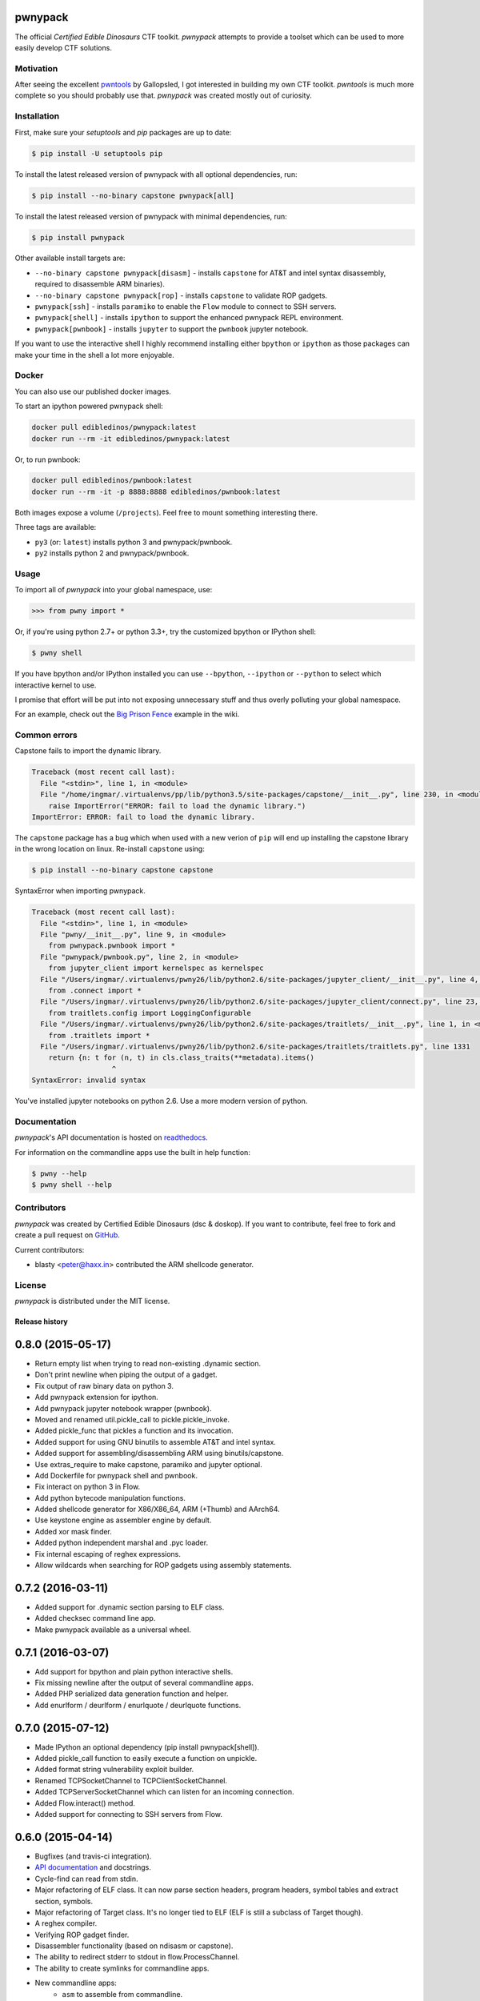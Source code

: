 pwnypack
========

The official *Certified Edible Dinosaurs* CTF toolkit. *pwnypack*
attempts to provide a toolset which can be used to more easily develop
CTF solutions.

|Build Status|

Motivation
----------

After seeing the excellent
`pwntools <https://github.com/Gallopsled/pwntools>`__ by Gallopsled, I
got interested in building my own CTF toolkit. *pwntools* is much more
complete so you should probably use that. *pwnypack* was created mostly
out of curiosity.

Installation
------------

First, make sure your `setuptools` and `pip` packages are up to date:

.. code:: bash

    $ pip install -U setuptools pip

To install the latest released version of pwnypack with all optional
dependencies, run:

.. code:: bash

    $ pip install --no-binary capstone pwnypack[all]

To install the latest released version of pwnypack with minimal
dependencies, run:

.. code:: bash

    $ pip install pwnypack

Other available install targets are:

- ``--no-binary capstone pwnypack[disasm]`` - installs ``capstone`` for AT&T
  and intel syntax disassembly, required to disassemble ARM binaries).

- ``--no-binary capstone pwnypack[rop]`` - installs ``capstone`` to validate
  ROP gadgets.

- ``pwnypack[ssh]`` - installs ``paramiko`` to enable the ``Flow`` module to
  connect to SSH servers.

- ``pwnypack[shell]`` - installs ``ipython`` to support the enhanced pwnypack
  REPL environment.

- ``pwnypack[pwnbook]`` - installs ``jupyter`` to support the ``pwnbook`` jupyter
  notebook.

If you want to use the interactive shell I highly recommend installing
either ``bpython`` or ``ipython`` as those packages can make your time in
the shell a lot more enjoyable.

Docker
------

You can also use our published docker images.

To start an ipython powered pwnypack shell:

.. code:: bash

    docker pull edibledinos/pwnypack:latest
    docker run --rm -it edibledinos/pwnypack:latest

Or, to run pwnbook:

.. code:: bash

    docker pull edibledinos/pwnbook:latest
    docker run --rm -it -p 8888:8888 edibledinos/pwnbook:latest

Both images expose a volume (``/projects``). Feel free to mount something
interesting there.

Three tags are available:

- ``py3`` (or: ``latest``) installs python 3 and pwnypack/pwnbook.
- ``py2`` installs python 2 and pwnypack/pwnbook.

Usage
-----

To import all of *pwnypack* into your global namespace, use:

.. code:: python

    >>> from pwny import *

Or, if you're using python 2.7+ or python 3.3+, try the customized
bpython or IPython shell:

.. code:: bash

    $ pwny shell

If you have bpython and/or IPython installed you can use ``--bpython``,
``--ipython`` or ``--python`` to select which interactive kernel to use.

I promise that effort will be put into not exposing unnecessary stuff
and thus overly polluting your global namespace.

For an example, check out the `Big Prison
Fence <https://github.com/edibledinos/pwnypack/wiki/Big-Prison-Fence>`__
example in the wiki.

Common errors
-------------

Capstone fails to import the dynamic library.

.. code::

   Traceback (most recent call last):
     File "<stdin>", line 1, in <module>
     File "/home/ingmar/.virtualenvs/pp/lib/python3.5/site-packages/capstone/__init__.py", line 230, in <module>
       raise ImportError("ERROR: fail to load the dynamic library.")
   ImportError: ERROR: fail to load the dynamic library.

The ``capstone`` package has a bug which when used with a new verion of
``pip`` will end up installing the capstone library in the wrong location on
linux. Re-install ``capstone`` using:

.. code:: bash

    $ pip install --no-binary capstone capstone

SyntaxError when importing pwnypack.

.. code::

   Traceback (most recent call last):
     File "<stdin>", line 1, in <module>
     File "pwny/__init__.py", line 9, in <module>
       from pwnypack.pwnbook import *
     File "pwnypack/pwnbook.py", line 2, in <module>
       from jupyter_client import kernelspec as kernelspec
     File "/Users/ingmar/.virtualenvs/pwny26/lib/python2.6/site-packages/jupyter_client/__init__.py", line 4, in <module>
       from .connect import *
     File "/Users/ingmar/.virtualenvs/pwny26/lib/python2.6/site-packages/jupyter_client/connect.py", line 23, in <module>
       from traitlets.config import LoggingConfigurable
     File "/Users/ingmar/.virtualenvs/pwny26/lib/python2.6/site-packages/traitlets/__init__.py", line 1, in <module>
       from .traitlets import *
     File "/Users/ingmar/.virtualenvs/pwny26/lib/python2.6/site-packages/traitlets/traitlets.py", line 1331
       return {n: t for (n, t) in cls.class_traits(**metadata).items()
                      ^
   SyntaxError: invalid syntax

You've installed jupyter notebooks on python 2.6. Use a more modern version
of python.

Documentation
-------------

*pwnypack*'s API documentation is hosted on
`readthedocs <http://pwnypack.readthedocs.org/>`__.

For information on the commandline apps use the built in help function:

.. code:: bash

   $ pwny --help
   $ pwny shell --help

Contributors
------------

*pwnypack* was created by Certified Edible Dinosaurs (dsc & doskop). If you
want to contribute, feel free to fork and create a pull request on
`GitHub <https://github.com/edibledinos/pwnypack>`__.

Current contributors:

- blasty <peter@haxx.in> contributed the ARM shellcode generator.

License
-------

*pwnypack* is distributed under the MIT license.

.. |Build Status| image:: https://travis-ci.org/edibledinos/pwnypack.svg?branch=travis-ci
   :target: https://travis-ci.org/edibledinos/pwnypack

Release history
###############

0.8.0 (2015-05-17)
==================

* Return empty list when trying to read non-existing .dynamic section.
* Don't print newline when piping the output of a gadget.
* Fix output of raw binary data on python 3.
* Add pwnypack extension for ipython.
* Add pwnypack jupyter notebook wrapper (pwnbook).
* Moved and renamed util.pickle_call to pickle.pickle_invoke.
* Added pickle_func that pickles a function and its invocation.
* Added support for using GNU binutils to assemble AT&T and intel syntax.
* Added support for assembling/disassembling ARM using binutils/capstone.
* Use extras_require to make capstone, paramiko and jupyter optional.
* Add Dockerfile for pwnypack shell and pwnbook.
* Fix interact on python 3 in Flow.
* Add python bytecode manipulation functions.
* Added shellcode generator for X86/X86_64, ARM (+Thumb) and AArch64.
* Use keystone engine as assembler engine by default.
* Added xor mask finder.
* Added python independent marshal and .pyc loader.
* Fix internal escaping of reghex expressions.
* Allow wildcards when searching for ROP gadgets using assembly statements.

0.7.2 (2016-03-11)
==================

* Added support for .dynamic section parsing to ELF class.
* Added checksec command line app.
* Make pwnypack available as a universal wheel.

0.7.1 (2016-03-07)
==================

* Add support for bpython and plain python interactive shells.
* Fix missing newline after the output of several commandline apps.
* Added PHP serialized data generation function and helper.
* Add enurlform / deurlform / enurlquote / deurlquote functions.

0.7.0 (2015-07-12)
==================

* Made IPython an optional dependency (pip install pwnypack[shell]).
* Added pickle_call function to easily execute a function on unpickle.
* Added format string vulnerability exploit builder.
* Renamed TCPSocketChannel to TCPClientSocketChannel.
* Added TCPServerSocketChannel which can listen for an incoming connection.
* Added Flow.interact() method.
* Added support for connecting to SSH servers from Flow.

0.6.0 (2015-04-14)
==================

* Bugfixes (and travis-ci integration).
* `API documentation <http://pwnypack.readthedocs.org/>`_ and docstrings.
* Cycle-find can read from stdin.
* Major refactoring of ELF class. It can now parse section headers, program
  headers, symbol tables and extract section, symbols.
* Major refactoring of Target class. It's no longer tied to ELF (ELF is still
  a subclass of Target though).
* A reghex compiler.
* Verifying ROP gadget finder.
* Disassembler functionality (based on ndisasm or capstone).
* The ability to redirect stderr to stdout in flow.ProcessChannel.
* The ability to create symlinks for commandline apps.
* New commandline apps:
    * ``asm`` to assemble from commandline.
    * ``symbols`` to list the symbol table of an ELF file.
    * ``gadget`` to find ROP gadgets in an ELF file.
    * ``symbol-extract`` to extract a symbol from an ELF file.
    * ``symbol-disasm`` to disassemble a symbol in an ELF file.

0.5.2 (2015-03-22)
==================

* Added command line apps and a customized IPython shell.

0.5.1 (2015-03-21)
==================

* Python3 fixes for flow:
    * Use latin1 for echo mode as not everything will be encodable as utf-8.
    * Disable buffering on subprocess.

0.5.0 (2015-03-21)
==================

* Initial release.


